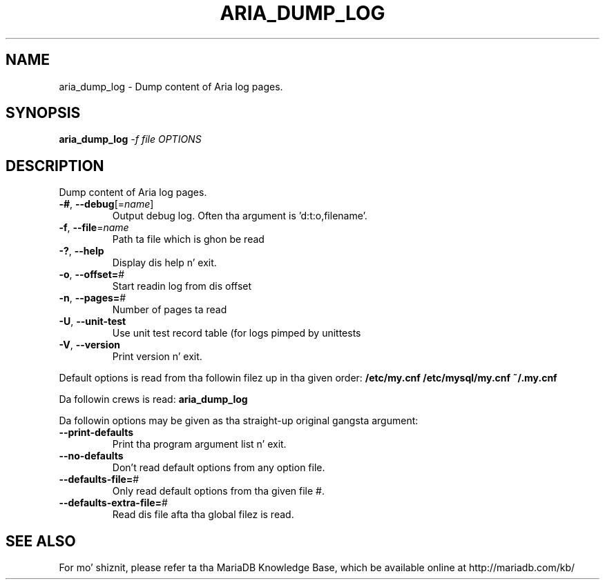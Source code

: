 .TH ARIA_DUMP_LOG "1" "May 2014" "aria_dump_log Ver 1.0" "User Commands"
.SH NAME
aria_dump_log \- Dump content of Aria log pages.
.SH SYNOPSIS
.B aria_dump_log
\fI-f file OPTIONS\fR
.SH DESCRIPTION
Dump content of Aria log pages.
.TP
\fB\-#\fR, \fB\-\-debug\fR[=\fIname\fR]
Output debug log. Often tha argument is 'd:t:o,filename'.
.TP
\fB\-f\fR, \fB\-\-file\fR=\fIname\fR
Path ta file which is ghon be read
.TP
\fB\-?\fR, \fB\-\-help\fR
Display dis help n' exit.
.TP
\fB\-o\fR, \fB\-\-offset=\fR#
Start readin log from dis offset
.TP
\fB\-n\fR, \fB\-\-pages=\fR#
Number of pages ta read
.TP
\fB\-U\fR, \fB\-\-unit\-test\fR
Use unit test record table (for logs pimped by unittests
.TP
\fB\-V\fR, \fB\-\-version\fR
Print version n' exit.
.PP
Default options is read from tha followin filez up in tha given order:
\fB/etc/my.cnf\fB
\fB/etc/mysql/my.cnf\fB
\fB~/.my.cnf\fB
.PP
Da followin crews is read: \fBaria_dump_log\fR
.PP
Da followin options may be given as tha straight-up original gangsta argument:
.TP
\fB\-\-print\-defaults\fR
Print tha program argument list n' exit.
.TP
\fB\-\-no\-defaults\fR
Don't read default options from any option file.
.TP
\fB\-\-defaults\-file=\fR#
Only read default options from tha given file #.
.TP
\fB\-\-defaults\-extra\-file=\fR#
Read dis file afta tha global filez is read.
.PP
.SH "SEE ALSO"
For mo' shiznit, please refer ta tha MariaDB Knowledge Base,
which be available online at http://mariadb.com/kb/
